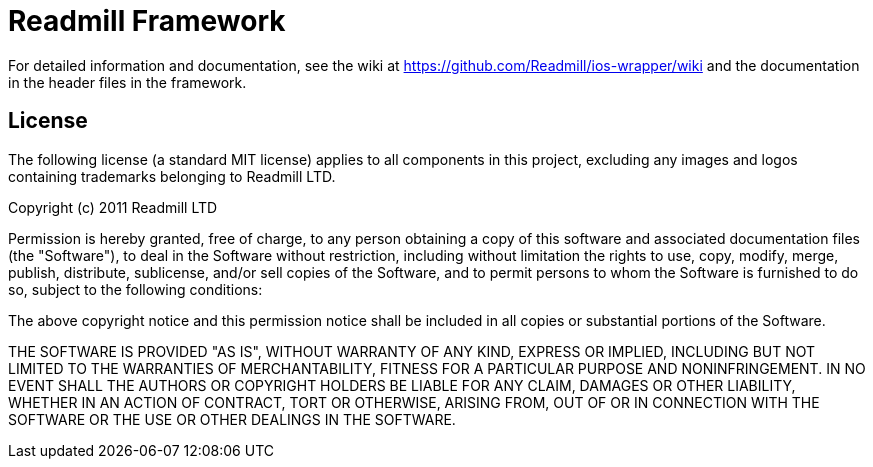 Readmill Framework
==================

For detailed information and documentation, see the wiki at 
https://github.com/Readmill/ios-wrapper/wiki and the documentation
in the header files in the framework.

License
-------

The following license (a standard MIT license) applies to all components
in this project, excluding any images and logos containing trademarks 
belonging to Readmill LTD. 

Copyright (c) 2011 Readmill LTD

Permission is hereby granted, free of charge, to any person obtaining a copy
of this software and associated documentation files (the "Software"), to deal
in the Software without restriction, including without limitation the rights
to use, copy, modify, merge, publish, distribute, sublicense, and/or sell
copies of the Software, and to permit persons to whom the Software is
furnished to do so, subject to the following conditions:

The above copyright notice and this permission notice shall be included in
all copies or substantial portions of the Software.

THE SOFTWARE IS PROVIDED "AS IS", WITHOUT WARRANTY OF ANY KIND, EXPRESS OR
IMPLIED, INCLUDING BUT NOT LIMITED TO THE WARRANTIES OF MERCHANTABILITY,
FITNESS FOR A PARTICULAR PURPOSE AND NONINFRINGEMENT. IN NO EVENT SHALL THE
AUTHORS OR COPYRIGHT HOLDERS BE LIABLE FOR ANY CLAIM, DAMAGES OR OTHER
LIABILITY, WHETHER IN AN ACTION OF CONTRACT, TORT OR OTHERWISE, ARISING FROM,
OUT OF OR IN CONNECTION WITH THE SOFTWARE OR THE USE OR OTHER DEALINGS IN
THE SOFTWARE.
